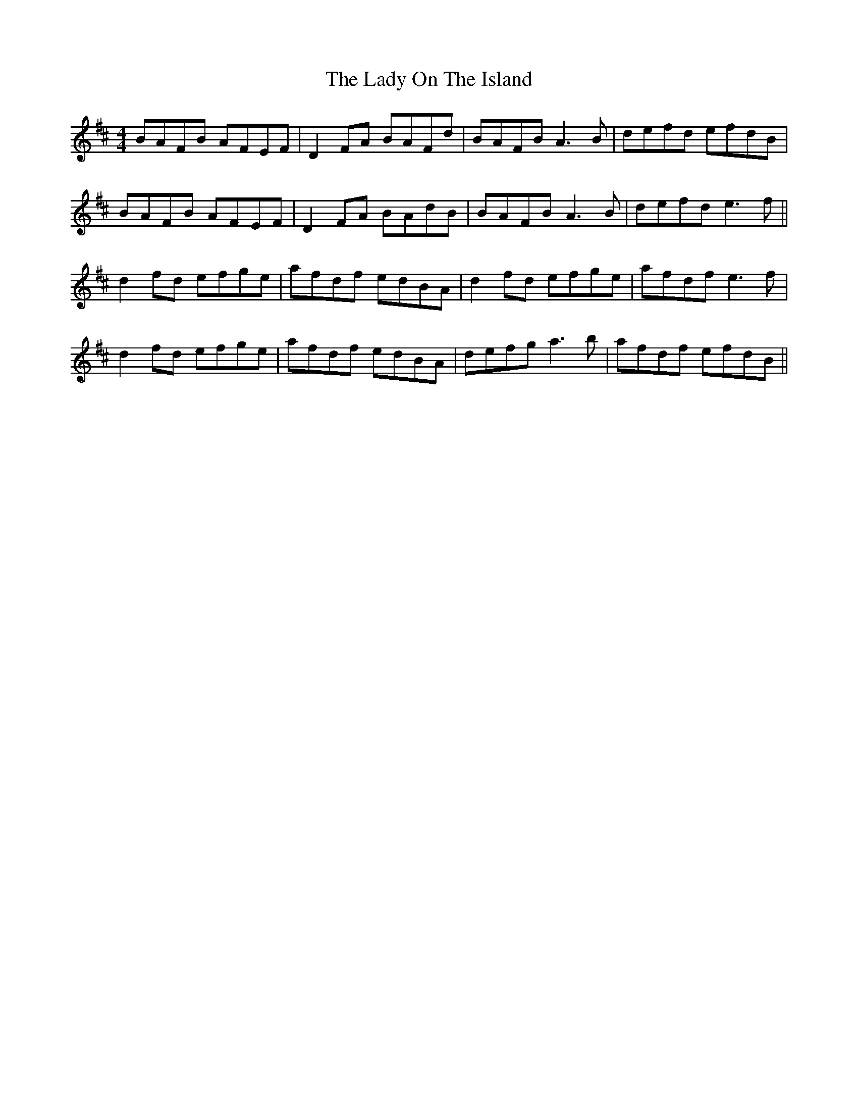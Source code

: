 X: 22604
T: Lady On The Island, The
R: reel
M: 4/4
K: Dmajor
BAFB AFEF|D2FA BAFd|BAFB A3B|defd efdB|
BAFB AFEF|D2 FA BAdB|BAFB A3B|defd e3f||
d2fd efge|afdf edBA|d2fd efge|afdf e3f|
d2fd efge|afdf edBA|defg a3b|afdf efdB||

